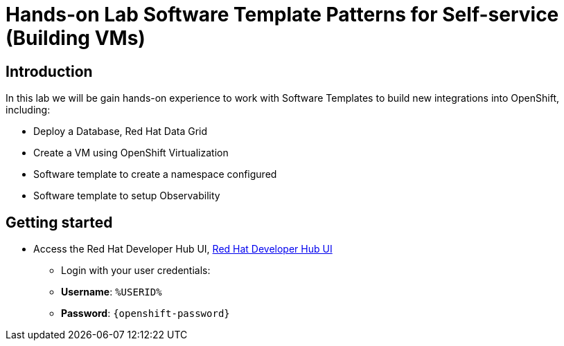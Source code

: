 = Hands-on Lab Software Template Patterns for Self-service (Building VMs)

[#introduction]
== Introduction

In this lab we will be gain hands-on experience to work with Software Templates to build new integrations into OpenShift, including:

* Deploy a Database, Red Hat Data Grid

* Create a VM using OpenShift Virtualization

* Software template to create a namespace configured

* Software template to setup Observability

== Getting started

* Access the Red Hat Developer Hub UI, https://developer-hub-rhdhub.%SUBDOMAIN%[Red Hat Developer Hub UI^]

** Login with your user credentials:

    ** *Username*: `%USERID%`
    ** *Password*: `{openshift-password}`
